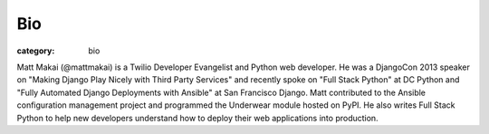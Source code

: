 Bio
===

:category: bio


Matt Makai (@mattmakai) is a Twilio Developer Evangelist and Python web developer. He was a DjangoCon 2013 speaker on "Making Django Play Nicely with Third Party Services" and recently spoke on "Full Stack Python" at DC Python and "Fully Automated Django Deployments with Ansible" at San Francisco Django. Matt contributed to the Ansible configuration management project and programmed the Underwear module hosted on PyPI. He also writes Full Stack Python to help new developers understand how to deploy their web applications into production.
